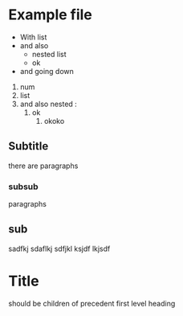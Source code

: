 * Example file
- With list
- and also
  - nested list
  - ok
- and going down



1. num
2. list
3. and also nested :
   1. ok
      3. okoko

** Subtitle
there are paragraphs
*** subsub
paragraphs
** sub
sadfkj
sdaflkj
sdfjkl
ksjdf
lkjsdf
* Title
**** should be children of precedent first level heading
